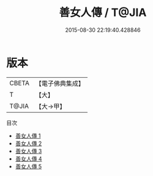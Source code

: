 #+TITLE: 善女人傳 / T@JIA

#+DATE: 2015-08-30 22:19:40.428846
* 版本
 |     CBETA|【電子佛典集成】|
 |         T|【大】     |
 |     T@JIA|【大→甲】   |
目次
 - [[file:KR6r0084_001.txt][善女人傳 1]]
 - [[file:KR6r0084_002.txt][善女人傳 2]]
 - [[file:KR6r0084_003.txt][善女人傳 3]]
 - [[file:KR6r0084_004.txt][善女人傳 4]]
 - [[file:KR6r0084_005.txt][善女人傳 5]]
